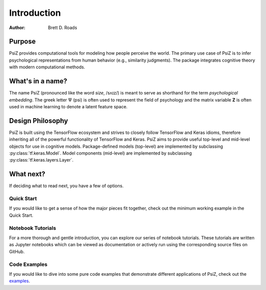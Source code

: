 ############
Introduction
############

:Author: Brett D. Roads


Purpose
=======

PsiZ provides computational tools for modeling how people perceive the world. The primary use case of PsiZ is to infer psychological representations from human behavior (e.g., similarity judgments). The package integrates cognitive theory with modern computational methods. 


What's in a name?
=================

The name PsiZ (pronounced like the word *size*, /sʌɪz/) is meant to serve as shorthand for the term *psychological embedding*. The greek letter :math:`\Psi` (psi) is often used to represent the field of psychology and the matrix variable **Z** is often used in machine learning to denote a latent feature space.


Design Philosophy
=================

PsiZ is built using the TensorFlow ecosystem and strives to closely follow  TensorFlow and Keras idioms, therefore inheriting all of the powerful functionality of TensorFlow and Keras. PsiZ aims to provide useful top-level and mid-level objects for use in cognitive models. Package-defined models (top-level) are implemented by subclassing :py:class:`tf.keras.Model`. Model components (mid-level) are implemented by subclassing :py:class:`tf.keras.layers.Layer`.


What next?
==========

If deciding what to read next, you have a few of options.

Quick Start
-----------
If you would like to get a sense of how the major pieces fit together, check out the minimum working example in the Quick Start.

Notebook Tutorials
------------------
For a more thorough and gentle introduction, you can explore our series of notebook tutorials. These tutorials are written as Jupyter notebooks which can be viewed as documentation or actively run using the corresponding source files on GitHub.

Code Examples
-------------
If you would like to dive into some pure code examples that demonstrate different applications of PsiZ, check out the `examples <https://github.com/roads/psiz/tree/main/examples>`_.

